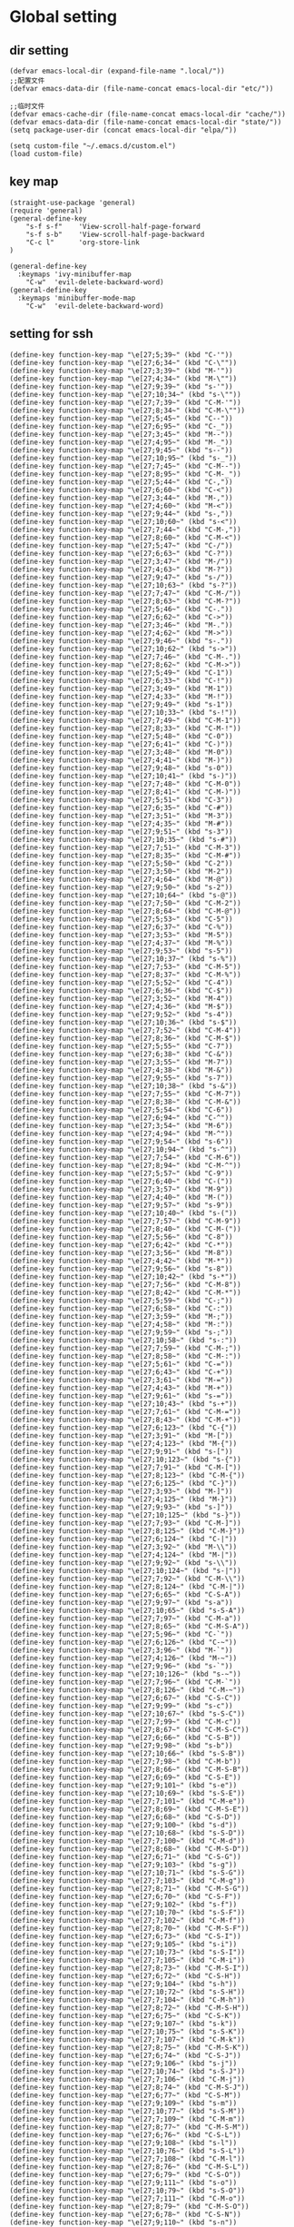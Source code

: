 #+description: A literate programming file for bootstrapping my environment.
#+auto_tangle: vars:org-babel-tangle-comment-format-beg:org-babel-tangle-comment-format-end t
#+property:    header-args:emacs-lisp  :tangle yes

* Global setting
** dir setting
#+name: dir
#+begin_src elisp  :comments link
(defvar emacs-local-dir (expand-file-name ".local/"))
;;配置文件
(defvar emacs-data-dir (file-name-concat emacs-local-dir "etc/"))

;;临时文件
(defvar emacs-cache-dir (file-name-concat emacs-local-dir "cache/"))
(defvar emacs-data-dir (file-name-concat emacs-local-dir "state/"))
(setq package-user-dir (concat emacs-local-dir "elpa/"))

(setq custom-file "~/.emacs.d/custom.el")
(load custom-file)
   #+end_src

** key map
#+name: global
#+begin_src elisp :comments link
(straight-use-package 'general)
(require 'general)
(general-define-key
    "s-f s-f"    'View-scroll-half-page-forward
    "s-f s-b"    'View-scroll-half-page-backward
    "C-c l"      'org-store-link
)

(general-define-key
  :keymaps 'ivy-minibuffer-map
    "C-w"  'evil-delete-backward-word)
(general-define-key
  :keymaps 'minibuffer-mode-map
    "C-w"  'evil-delete-backward-word)
#+end_src

** setting for ssh
#+name: iterm-keysetting
#+begin_src elisp :comments link
(define-key function-key-map "\e[27;5;39~" (kbd "C-'"))
(define-key function-key-map "\e[27;6;34~" (kbd "C-\""))
(define-key function-key-map "\e[27;3;39~" (kbd "M-'"))
(define-key function-key-map "\e[27;4;34~" (kbd "M-\""))
(define-key function-key-map "\e[27;9;39~" (kbd "s-'"))
(define-key function-key-map "\e[27;10;34~" (kbd "s-\""))
(define-key function-key-map "\e[27;7;39~" (kbd "C-M-'"))
(define-key function-key-map "\e[27;8;34~" (kbd "C-M-\""))
(define-key function-key-map "\e[27;5;45~" (kbd "C--"))
(define-key function-key-map "\e[27;6;95~" (kbd "C-_"))
(define-key function-key-map "\e[27;3;45~" (kbd "M--"))
(define-key function-key-map "\e[27;4;95~" (kbd "M-_"))
(define-key function-key-map "\e[27;9;45~" (kbd "s--"))
(define-key function-key-map "\e[27;10;95~" (kbd "s-_"))
(define-key function-key-map "\e[27;7;45~" (kbd "C-M--"))
(define-key function-key-map "\e[27;8;95~" (kbd "C-M-_"))
(define-key function-key-map "\e[27;5;44~" (kbd "C-,"))
(define-key function-key-map "\e[27;6;60~" (kbd "C-<"))
(define-key function-key-map "\e[27;3;44~" (kbd "M-,"))
(define-key function-key-map "\e[27;4;60~" (kbd "M-<"))
(define-key function-key-map "\e[27;9;44~" (kbd "s-,"))
(define-key function-key-map "\e[27;10;60~" (kbd "s-<"))
(define-key function-key-map "\e[27;7;44~" (kbd "C-M-,"))
(define-key function-key-map "\e[27;8;60~" (kbd "C-M-<"))
(define-key function-key-map "\e[27;5;47~" (kbd "C-/"))
(define-key function-key-map "\e[27;6;63~" (kbd "C-?"))
(define-key function-key-map "\e[27;3;47~" (kbd "M-/"))
(define-key function-key-map "\e[27;4;63~" (kbd "M-?"))
(define-key function-key-map "\e[27;9;47~" (kbd "s-/"))
(define-key function-key-map "\e[27;10;63~" (kbd "s-?"))
(define-key function-key-map "\e[27;7;47~" (kbd "C-M-/"))
(define-key function-key-map "\e[27;8;63~" (kbd "C-M-?"))
(define-key function-key-map "\e[27;5;46~" (kbd "C-."))
(define-key function-key-map "\e[27;6;62~" (kbd "C->"))
(define-key function-key-map "\e[27;3;46~" (kbd "M-."))
(define-key function-key-map "\e[27;4;62~" (kbd "M->"))
(define-key function-key-map "\e[27;9;46~" (kbd "s-."))
(define-key function-key-map "\e[27;10;62~" (kbd "s->"))
(define-key function-key-map "\e[27;7;46~" (kbd "C-M-."))
(define-key function-key-map "\e[27;8;62~" (kbd "C-M->"))
(define-key function-key-map "\e[27;5;49~" (kbd "C-1"))
(define-key function-key-map "\e[27;6;33~" (kbd "C-!"))
(define-key function-key-map "\e[27;3;49~" (kbd "M-1"))
(define-key function-key-map "\e[27;4;33~" (kbd "M-!"))
(define-key function-key-map "\e[27;9;49~" (kbd "s-1"))
(define-key function-key-map "\e[27;10;33~" (kbd "s-!"))
(define-key function-key-map "\e[27;7;49~" (kbd "C-M-1"))
(define-key function-key-map "\e[27;8;33~" (kbd "C-M-!"))
(define-key function-key-map "\e[27;5;48~" (kbd "C-0"))
(define-key function-key-map "\e[27;6;41~" (kbd "C-)"))
(define-key function-key-map "\e[27;3;48~" (kbd "M-0"))
(define-key function-key-map "\e[27;4;41~" (kbd "M-)"))
(define-key function-key-map "\e[27;9;48~" (kbd "s-0"))
(define-key function-key-map "\e[27;10;41~" (kbd "s-)"))
(define-key function-key-map "\e[27;7;48~" (kbd "C-M-0"))
(define-key function-key-map "\e[27;8;41~" (kbd "C-M-)"))
(define-key function-key-map "\e[27;5;51~" (kbd "C-3"))
(define-key function-key-map "\e[27;6;35~" (kbd "C-#"))
(define-key function-key-map "\e[27;3;51~" (kbd "M-3"))
(define-key function-key-map "\e[27;4;35~" (kbd "M-#"))
(define-key function-key-map "\e[27;9;51~" (kbd "s-3"))
(define-key function-key-map "\e[27;10;35~" (kbd "s-#"))
(define-key function-key-map "\e[27;7;51~" (kbd "C-M-3"))
(define-key function-key-map "\e[27;8;35~" (kbd "C-M-#"))
(define-key function-key-map "\e[27;5;50~" (kbd "C-2"))
(define-key function-key-map "\e[27;3;50~" (kbd "M-2"))
(define-key function-key-map "\e[27;4;64~" (kbd "M-@"))
(define-key function-key-map "\e[27;9;50~" (kbd "s-2"))
(define-key function-key-map "\e[27;10;64~" (kbd "s-@"))
(define-key function-key-map "\e[27;7;50~" (kbd "C-M-2"))
(define-key function-key-map "\e[27;8;64~" (kbd "C-M-@"))
(define-key function-key-map "\e[27;5;53~" (kbd "C-5"))
(define-key function-key-map "\e[27;6;37~" (kbd "C-%"))
(define-key function-key-map "\e[27;3;53~" (kbd "M-5"))
(define-key function-key-map "\e[27;4;37~" (kbd "M-%"))
(define-key function-key-map "\e[27;9;53~" (kbd "s-5"))
(define-key function-key-map "\e[27;10;37~" (kbd "s-%"))
(define-key function-key-map "\e[27;7;53~" (kbd "C-M-5"))
(define-key function-key-map "\e[27;8;37~" (kbd "C-M-%"))
(define-key function-key-map "\e[27;5;52~" (kbd "C-4"))
(define-key function-key-map "\e[27;6;36~" (kbd "C-$"))
(define-key function-key-map "\e[27;3;52~" (kbd "M-4"))
(define-key function-key-map "\e[27;4;36~" (kbd "M-$"))
(define-key function-key-map "\e[27;9;52~" (kbd "s-4"))
(define-key function-key-map "\e[27;10;36~" (kbd "s-$"))
(define-key function-key-map "\e[27;7;52~" (kbd "C-M-4"))
(define-key function-key-map "\e[27;8;36~" (kbd "C-M-$"))
(define-key function-key-map "\e[27;5;55~" (kbd "C-7"))
(define-key function-key-map "\e[27;6;38~" (kbd "C-&"))
(define-key function-key-map "\e[27;3;55~" (kbd "M-7"))
(define-key function-key-map "\e[27;4;38~" (kbd "M-&"))
(define-key function-key-map "\e[27;9;55~" (kbd "s-7"))
(define-key function-key-map "\e[27;10;38~" (kbd "s-&"))
(define-key function-key-map "\e[27;7;55~" (kbd "C-M-7"))
(define-key function-key-map "\e[27;8;38~" (kbd "C-M-&"))
(define-key function-key-map "\e[27;5;54~" (kbd "C-6"))
(define-key function-key-map "\e[27;6;94~" (kbd "C-^"))
(define-key function-key-map "\e[27;3;54~" (kbd "M-6"))
(define-key function-key-map "\e[27;4;94~" (kbd "M-^"))
(define-key function-key-map "\e[27;9;54~" (kbd "s-6"))
(define-key function-key-map "\e[27;10;94~" (kbd "s-^"))
(define-key function-key-map "\e[27;7;54~" (kbd "C-M-6"))
(define-key function-key-map "\e[27;8;94~" (kbd "C-M-^"))
(define-key function-key-map "\e[27;5;57~" (kbd "C-9"))
(define-key function-key-map "\e[27;6;40~" (kbd "C-("))
(define-key function-key-map "\e[27;3;57~" (kbd "M-9"))
(define-key function-key-map "\e[27;4;40~" (kbd "M-("))
(define-key function-key-map "\e[27;9;57~" (kbd "s-9"))
(define-key function-key-map "\e[27;10;40~" (kbd "s-("))
(define-key function-key-map "\e[27;7;57~" (kbd "C-M-9"))
(define-key function-key-map "\e[27;8;40~" (kbd "C-M-("))
(define-key function-key-map "\e[27;5;56~" (kbd "C-8"))
(define-key function-key-map "\e[27;6;42~" (kbd "C-*"))
(define-key function-key-map "\e[27;3;56~" (kbd "M-8"))
(define-key function-key-map "\e[27;4;42~" (kbd "M-*"))
(define-key function-key-map "\e[27;9;56~" (kbd "s-8"))
(define-key function-key-map "\e[27;10;42~" (kbd "s-*"))
(define-key function-key-map "\e[27;7;56~" (kbd "C-M-8"))
(define-key function-key-map "\e[27;8;42~" (kbd "C-M-*"))
(define-key function-key-map "\e[27;5;59~" (kbd "C-;"))
(define-key function-key-map "\e[27;6;58~" (kbd "C-:"))
(define-key function-key-map "\e[27;3;59~" (kbd "M-;"))
(define-key function-key-map "\e[27;4;58~" (kbd "M-:"))
(define-key function-key-map "\e[27;9;59~" (kbd "s-;"))
(define-key function-key-map "\e[27;10;58~" (kbd "s-:"))
(define-key function-key-map "\e[27;7;59~" (kbd "C-M-;"))
(define-key function-key-map "\e[27;8;58~" (kbd "C-M-:"))
(define-key function-key-map "\e[27;5;61~" (kbd "C-="))
(define-key function-key-map "\e[27;6;43~" (kbd "C-+"))
(define-key function-key-map "\e[27;3;61~" (kbd "M-="))
(define-key function-key-map "\e[27;4;43~" (kbd "M-+"))
(define-key function-key-map "\e[27;9;61~" (kbd "s-="))
(define-key function-key-map "\e[27;10;43~" (kbd "s-+"))
(define-key function-key-map "\e[27;7;61~" (kbd "C-M-="))
(define-key function-key-map "\e[27;8;43~" (kbd "C-M-+"))
(define-key function-key-map "\e[27;6;123~" (kbd "C-{"))
(define-key function-key-map "\e[27;3;91~" (kbd "M-["))
(define-key function-key-map "\e[27;4;123~" (kbd "M-{"))
(define-key function-key-map "\e[27;9;91~" (kbd "s-["))
(define-key function-key-map "\e[27;10;123~" (kbd "s-{"))
(define-key function-key-map "\e[27;7;91~" (kbd "C-M-["))
(define-key function-key-map "\e[27;8;123~" (kbd "C-M-{"))
(define-key function-key-map "\e[27;6;125~" (kbd "C-}"))
(define-key function-key-map "\e[27;3;93~" (kbd "M-]"))
(define-key function-key-map "\e[27;4;125~" (kbd "M-}"))
(define-key function-key-map "\e[27;9;93~" (kbd "s-]"))
(define-key function-key-map "\e[27;10;125~" (kbd "s-}"))
(define-key function-key-map "\e[27;7;93~" (kbd "C-M-]"))
(define-key function-key-map "\e[27;8;125~" (kbd "C-M-}"))
(define-key function-key-map "\e[27;6;124~" (kbd "C-|"))
(define-key function-key-map "\e[27;3;92~" (kbd "M-\\"))
(define-key function-key-map "\e[27;4;124~" (kbd "M-|"))
(define-key function-key-map "\e[27;9;92~" (kbd "s-\\"))
(define-key function-key-map "\e[27;10;124~" (kbd "s-|"))
(define-key function-key-map "\e[27;7;92~" (kbd "C-M-\\"))
(define-key function-key-map "\e[27;8;124~" (kbd "C-M-|"))
(define-key function-key-map "\e[27;6;65~" (kbd "C-S-A"))
(define-key function-key-map "\e[27;9;97~" (kbd "s-a"))
(define-key function-key-map "\e[27;10;65~" (kbd "s-S-A"))
(define-key function-key-map "\e[27;7;97~" (kbd "C-M-a"))
(define-key function-key-map "\e[27;8;65~" (kbd "C-M-S-A"))
(define-key function-key-map "\e[27;5;96~" (kbd "C-`"))
(define-key function-key-map "\e[27;6;126~" (kbd "C-~"))
(define-key function-key-map "\e[27;3;96~" (kbd "M-`"))
(define-key function-key-map "\e[27;4;126~" (kbd "M-~"))
(define-key function-key-map "\e[27;9;96~" (kbd "s-`"))
(define-key function-key-map "\e[27;10;126~" (kbd "s-~"))
(define-key function-key-map "\e[27;7;96~" (kbd "C-M-`"))
(define-key function-key-map "\e[27;8;126~" (kbd "C-M-~"))
(define-key function-key-map "\e[27;6;67~" (kbd "C-S-C"))
(define-key function-key-map "\e[27;9;99~" (kbd "s-c"))
(define-key function-key-map "\e[27;10;67~" (kbd "s-S-C"))
(define-key function-key-map "\e[27;7;99~" (kbd "C-M-c"))
(define-key function-key-map "\e[27;8;67~" (kbd "C-M-S-C"))
(define-key function-key-map "\e[27;6;66~" (kbd "C-S-B"))
(define-key function-key-map "\e[27;9;98~" (kbd "s-b"))
(define-key function-key-map "\e[27;10;66~" (kbd "s-S-B"))
(define-key function-key-map "\e[27;7;98~" (kbd "C-M-b"))
(define-key function-key-map "\e[27;8;66~" (kbd "C-M-S-B"))
(define-key function-key-map "\e[27;6;69~" (kbd "C-S-E"))
(define-key function-key-map "\e[27;9;101~" (kbd "s-e"))
(define-key function-key-map "\e[27;10;69~" (kbd "s-S-E"))
(define-key function-key-map "\e[27;7;101~" (kbd "C-M-e"))
(define-key function-key-map "\e[27;8;69~" (kbd "C-M-S-E"))
(define-key function-key-map "\e[27;6;68~" (kbd "C-S-D"))
(define-key function-key-map "\e[27;9;100~" (kbd "s-d"))
(define-key function-key-map "\e[27;10;68~" (kbd "s-S-D"))
(define-key function-key-map "\e[27;7;100~" (kbd "C-M-d"))
(define-key function-key-map "\e[27;8;68~" (kbd "C-M-S-D"))
(define-key function-key-map "\e[27;6;71~" (kbd "C-S-G"))
(define-key function-key-map "\e[27;9;103~" (kbd "s-g"))
(define-key function-key-map "\e[27;10;71~" (kbd "s-S-G"))
(define-key function-key-map "\e[27;7;103~" (kbd "C-M-g"))
(define-key function-key-map "\e[27;8;71~" (kbd "C-M-S-G"))
(define-key function-key-map "\e[27;6;70~" (kbd "C-S-F"))
(define-key function-key-map "\e[27;9;102~" (kbd "s-f"))
(define-key function-key-map "\e[27;10;70~" (kbd "s-S-F"))
(define-key function-key-map "\e[27;7;102~" (kbd "C-M-f"))
(define-key function-key-map "\e[27;8;70~" (kbd "C-M-S-F"))
(define-key function-key-map "\e[27;6;73~" (kbd "C-S-I"))
(define-key function-key-map "\e[27;9;105~" (kbd "s-i"))
(define-key function-key-map "\e[27;10;73~" (kbd "s-S-I"))
(define-key function-key-map "\e[27;7;105~" (kbd "C-M-i"))
(define-key function-key-map "\e[27;8;73~" (kbd "C-M-S-I"))
(define-key function-key-map "\e[27;6;72~" (kbd "C-S-H"))
(define-key function-key-map "\e[27;9;104~" (kbd "s-h"))
(define-key function-key-map "\e[27;10;72~" (kbd "s-S-H"))
(define-key function-key-map "\e[27;7;104~" (kbd "C-M-h"))
(define-key function-key-map "\e[27;8;72~" (kbd "C-M-S-H"))
(define-key function-key-map "\e[27;6;75~" (kbd "C-S-K"))
(define-key function-key-map "\e[27;9;107~" (kbd "s-k"))
(define-key function-key-map "\e[27;10;75~" (kbd "s-S-K"))
(define-key function-key-map "\e[27;7;107~" (kbd "C-M-k"))
(define-key function-key-map "\e[27;8;75~" (kbd "C-M-S-K"))
(define-key function-key-map "\e[27;6;74~" (kbd "C-S-J"))
(define-key function-key-map "\e[27;9;106~" (kbd "s-j"))
(define-key function-key-map "\e[27;10;74~" (kbd "s-S-J"))
(define-key function-key-map "\e[27;7;106~" (kbd "C-M-j"))
(define-key function-key-map "\e[27;8;74~" (kbd "C-M-S-J"))
(define-key function-key-map "\e[27;6;77~" (kbd "C-S-M"))
(define-key function-key-map "\e[27;9;109~" (kbd "s-m"))
(define-key function-key-map "\e[27;10;77~" (kbd "s-S-M"))
(define-key function-key-map "\e[27;7;109~" (kbd "C-M-m"))
(define-key function-key-map "\e[27;8;77~" (kbd "C-M-S-M"))
(define-key function-key-map "\e[27;6;76~" (kbd "C-S-L"))
(define-key function-key-map "\e[27;9;108~" (kbd "s-l"))
(define-key function-key-map "\e[27;10;76~" (kbd "s-S-L"))
(define-key function-key-map "\e[27;7;108~" (kbd "C-M-l"))
(define-key function-key-map "\e[27;8;76~" (kbd "C-M-S-L"))
(define-key function-key-map "\e[27;6;79~" (kbd "C-S-O"))
(define-key function-key-map "\e[27;9;111~" (kbd "s-o"))
(define-key function-key-map "\e[27;10;79~" (kbd "s-S-O"))
(define-key function-key-map "\e[27;7;111~" (kbd "C-M-o"))
(define-key function-key-map "\e[27;8;79~" (kbd "C-M-S-O"))
(define-key function-key-map "\e[27;6;78~" (kbd "C-S-N"))
(define-key function-key-map "\e[27;9;110~" (kbd "s-n"))
(define-key function-key-map "\e[27;10;78~" (kbd "s-S-N"))
(define-key function-key-map "\e[27;7;110~" (kbd "C-M-n"))
(define-key function-key-map "\e[27;8;78~" (kbd "C-M-S-N"))
(define-key function-key-map "\e[27;6;81~" (kbd "C-S-Q"))
(define-key function-key-map "\e[27;9;113~" (kbd "s-q"))
(define-key function-key-map "\e[27;10;81~" (kbd "s-S-Q"))
(define-key function-key-map "\e[27;7;113~" (kbd "C-M-q"))
(define-key function-key-map "\e[27;8;81~" (kbd "C-M-S-Q"))
(define-key function-key-map "\e[27;6;80~" (kbd "C-S-P"))
(define-key function-key-map "\e[27;9;112~" (kbd "s-p"))
(define-key function-key-map "\e[27;10;80~" (kbd "s-S-P"))
(define-key function-key-map "\e[27;7;112~" (kbd "C-M-p"))
(define-key function-key-map "\e[27;8;80~" (kbd "C-M-S-P"))
(define-key function-key-map "\e[27;6;83~" (kbd "C-S-S"))
(define-key function-key-map "\e[27;9;115~" (kbd "s-s"))
(define-key function-key-map "\e[27;10;83~" (kbd "s-S-S"))
(define-key function-key-map "\e[27;7;115~" (kbd "C-M-s"))
(define-key function-key-map "\e[27;8;83~" (kbd "C-M-S-S"))
(define-key function-key-map "\e[27;6;82~" (kbd "C-S-R"))
(define-key function-key-map "\e[27;9;114~" (kbd "s-r"))
(define-key function-key-map "\e[27;10;82~" (kbd "s-S-R"))
(define-key function-key-map "\e[27;7;114~" (kbd "C-M-r"))
(define-key function-key-map "\e[27;8;82~" (kbd "C-M-S-R"))
(define-key function-key-map "\e[27;6;85~" (kbd "C-S-U"))
(define-key function-key-map "\e[27;9;117~" (kbd "s-u"))
(define-key function-key-map "\e[27;10;85~" (kbd "s-S-U"))
(define-key function-key-map "\e[27;7;117~" (kbd "C-M-u"))
(define-key function-key-map "\e[27;8;85~" (kbd "C-M-S-U"))
(define-key function-key-map "\e[27;6;84~" (kbd "C-S-T"))
(define-key function-key-map "\e[27;9;116~" (kbd "s-t"))
(define-key function-key-map "\e[27;10;84~" (kbd "s-S-T"))
(define-key function-key-map "\e[27;7;116~" (kbd "C-M-t"))
(define-key function-key-map "\e[27;8;84~" (kbd "C-M-S-T"))
(define-key function-key-map "\e[27;6;87~" (kbd "C-S-W"))
(define-key function-key-map "\e[27;9;119~" (kbd "s-w"))
(define-key function-key-map "\e[27;10;87~" (kbd "s-S-W"))
(define-key function-key-map "\e[27;7;119~" (kbd "C-M-w"))
(define-key function-key-map "\e[27;8;87~" (kbd "C-M-S-W"))
(define-key function-key-map "\e[27;6;86~" (kbd "C-S-V"))
(define-key function-key-map "\e[27;9;118~" (kbd "s-v"))
(define-key function-key-map "\e[27;10;86~" (kbd "s-S-V"))
(define-key function-key-map "\e[27;7;118~" (kbd "C-M-v"))
(define-key function-key-map "\e[27;8;86~" (kbd "C-M-S-V"))
(define-key function-key-map "\e[27;6;89~" (kbd "C-S-Y"))
(define-key function-key-map "\e[27;9;121~" (kbd "s-y"))
(define-key function-key-map "\e[27;10;89~" (kbd "s-S-Y"))
(define-key function-key-map "\e[27;7;121~" (kbd "C-M-y"))
(define-key function-key-map "\e[27;8;89~" (kbd "C-M-S-Y"))
(define-key function-key-map "\e[27;6;88~" (kbd "C-S-X"))
(define-key function-key-map "\e[27;9;120~" (kbd "s-x"))
(define-key function-key-map "\e[27;10;88~" (kbd "s-S-X"))
(define-key function-key-map "\e[27;7;120~" (kbd "C-M-x"))
(define-key function-key-map "\e[27;8;88~" (kbd "C-M-S-X"))
(define-key function-key-map "\e[27;6;90~" (kbd "C-S-Z"))
(define-key function-key-map "\e[27;9;122~" (kbd "s-z"))
(define-key function-key-map "\e[27;10;90~" (kbd "s-S-Z"))
(define-key function-key-map "\e[27;7;122~" (kbd "C-M-z"))
(define-key function-key-map "\e[27;8;90~" (kbd "C-M-S-Z"))
(define-key function-key-map "\eO5P" [C-f1])
(define-key function-key-map "\eO9P" [s-f1])
(define-key function-key-map "\eO2P" [S-f1])
(define-key function-key-map "\eO3P" [M-f1])
(define-key function-key-map "\eO6P" [C-S-f1])
(define-key function-key-map "\eO4P" [M-S-f1])
(define-key function-key-map "\eO7P" [C-M-f1])
(define-key function-key-map "\eO8P" [C-M-S-f1])
(define-key function-key-map "\eO5Q" [C-f2])
(define-key function-key-map "\eO9Q" [s-f2])
(define-key function-key-map "\eO2Q" [S-f2])
(define-key function-key-map "\eO3Q" [M-f2])
(define-key function-key-map "\eO6Q" [C-S-f2])
(define-key function-key-map "\eO4Q" [M-S-f2])
(define-key function-key-map "\eO7Q" [C-M-f2])
(define-key function-key-map "\eO8Q" [C-M-S-f2])
(define-key function-key-map "\e[1;5C" [C-right])
(define-key function-key-map "\e[1;9C" [s-right])
(define-key function-key-map "\e[1;2C" [S-right])
(define-key function-key-map "\e[1;3C" [M-right])
(define-key function-key-map "\e[1;6C" [C-S-right])
(define-key function-key-map "\e[1;4C" [M-S-right])
(define-key function-key-map "\e[1;7C" [C-M-right])
(define-key function-key-map "\e[1;8C" [C-M-S-right])
(define-key function-key-map "\eO5S" [C-f4])
(define-key function-key-map "\eO9S" [s-f4])
(define-key function-key-map "\eO2S" [S-f4])
(define-key function-key-map "\eO3S" [M-f4])
(define-key function-key-map "\eO6S" [C-S-f4])
(define-key function-key-map "\eO4S" [M-S-f4])
(define-key function-key-map "\eO7S" [C-M-f4])
(define-key function-key-map "\eO8S" [C-M-S-f4])
(define-key function-key-map "\e[15;5~" [C-f5])
(define-key function-key-map "\e[15;9~" [s-f5])
(define-key function-key-map "\e[15;2~" [S-f5])
(define-key function-key-map "\e[15;3~" [M-f5])
(define-key function-key-map "\e[15;6~" [C-S-f5])
(define-key function-key-map "\e[15;4~" [M-S-f5])
(define-key function-key-map "\e[15;7~" [C-M-f5])
(define-key function-key-map "\e[15;8~" [C-M-S-f5])
(define-key function-key-map "\e[17;5~" [C-f6])
(define-key function-key-map "\e[17;9~" [s-f6])
(define-key function-key-map "\e[17;2~" [S-f6])
(define-key function-key-map "\e[17;3~" [M-f6])
(define-key function-key-map "\e[17;6~" [C-S-f6])
(define-key function-key-map "\e[17;4~" [M-S-f6])
(define-key function-key-map "\e[17;7~" [C-M-f6])
(define-key function-key-map "\e[17;8~" [C-M-S-f6])
(define-key function-key-map "\e[18;5~" [C-f7])
(define-key function-key-map "\e[18;9~" [s-f7])
(define-key function-key-map "\e[18;2~" [S-f7])
(define-key function-key-map "\e[18;3~" [M-f7])
(define-key function-key-map "\e[18;6~" [C-S-f7])
(define-key function-key-map "\e[18;4~" [M-S-f7])
(define-key function-key-map "\e[18;7~" [C-M-f7])
(define-key function-key-map "\e[18;8~" [C-M-S-f7])
(define-key function-key-map "\e[19;5~" [C-f8])
(define-key function-key-map "\e[19;9~" [s-f8])
(define-key function-key-map "\e[19;2~" [S-f8])
(define-key function-key-map "\e[19;3~" [M-f8])
(define-key function-key-map "\e[19;6~" [C-S-f8])
(define-key function-key-map "\e[19;4~" [M-S-f8])
(define-key function-key-map "\e[19;7~" [C-M-f8])
(define-key function-key-map "\e[19;8~" [C-M-S-f8])
(define-key function-key-map "\e[20;5~" [C-f9])
(define-key function-key-map "\e[20;9~" [s-f9])
(define-key function-key-map "\e[20;2~" [S-f9])
(define-key function-key-map "\e[20;3~" [M-f9])
(define-key function-key-map "\e[20;6~" [C-S-f9])
(define-key function-key-map "\e[20;4~" [M-S-f9])
(define-key function-key-map "\e[20;7~" [C-M-f9])
(define-key function-key-map "\e[20;8~" [C-M-S-f9])
(define-key function-key-map "\e[1;5B" [C-down])
(define-key function-key-map "\e[1;9B" [s-down])
(define-key function-key-map "\e[1;2B" [S-down])
(define-key function-key-map "\e[1;3B" [M-down])
(define-key function-key-map "\e[1;6B" [C-S-down])
(define-key function-key-map "\e[1;4B" [M-S-down])
(define-key function-key-map "\e[1;7B" [C-M-down])
(define-key function-key-map "\e[1;8B" [C-M-S-down])
(define-key function-key-map "\eO5R" [C-f3])
(define-key function-key-map "\eO9R" [s-f3])
(define-key function-key-map "\eO2R" [S-f3])
(define-key function-key-map "\eO3R" [M-f3])
(define-key function-key-map "\eO6R" [C-S-f3])
(define-key function-key-map "\eO4R" [M-S-f3])
(define-key function-key-map "\eO7R" [C-M-f3])
(define-key function-key-map "\eO8R" [C-M-S-f3])
(define-key function-key-map "\e[27;5;9~" [C-tab])
(define-key function-key-map "\e[27;9;9~" [s-tab])
(define-key function-key-map "\e[27;2;9~" [S-tab])
(define-key function-key-map "\e[27;3;9~" [M-tab])
(define-key function-key-map "\e[27;6;9~" [C-S-tab])
(define-key function-key-map "\e[27;4;9~" [M-S-tab])
(define-key function-key-map "\e[27;7;9~" [C-M-tab])
(define-key function-key-map "\e[27;8;9~" [C-M-S-tab])
(define-key function-key-map "\e[1;5H" [C-home])
(define-key function-key-map "\e[1;9H" [s-home])
(define-key function-key-map "\e[1;2H" [S-home])
(define-key function-key-map "\e[1;3H" [M-home])
(define-key function-key-map "\e[1;6H" [C-S-home])
(define-key function-key-map "\e[1;4H" [M-S-home])
(define-key function-key-map "\e[1;7H" [C-M-home])
(define-key function-key-map "\e[1;8H" [C-M-S-home])
(define-key function-key-map "\e[1;5F" [C-end])
(define-key function-key-map "\e[1;9F" [s-end])
(define-key function-key-map "\e[1;2F" [S-end])
(define-key function-key-map "\e[1;3F" [M-end])
(define-key function-key-map "\e[1;6F" [C-S-end])
(define-key function-key-map "\e[1;4F" [M-S-end])
(define-key function-key-map "\e[1;7F" [C-M-end])
(define-key function-key-map "\e[1;8F" [C-M-S-end])
(define-key function-key-map "\e[6;5~" [C-next])
(define-key function-key-map "\e[6;9~" [s-next])
(define-key function-key-map "\e[6;2~" [S-next])
(define-key function-key-map "\e[6;3~" [M-next])
(define-key function-key-map "\e[6;6~" [C-S-next])
(define-key function-key-map "\e[6;4~" [M-S-next])
(define-key function-key-map "\e[6;7~" [C-M-next])
(define-key function-key-map "\e[6;8~" [C-M-S-next])
(define-key function-key-map "\e[27;5;13~" [C-return])
(define-key function-key-map "\e[27;9;13~" [s-return])
(define-key function-key-map "\e[27;2;13~" [S-return])
(define-key function-key-map "\e[27;3;13~" [M-return])
(define-key function-key-map "\e[27;6;13~" [C-S-return])
(define-key function-key-map "\e[27;4;13~" [M-S-return])
(define-key function-key-map "\e[27;7;13~" [C-M-return])
(define-key function-key-map "\e[27;8;13~" [C-M-S-return])
(define-key function-key-map "\e[2;5~" [C-insert])
(define-key function-key-map "\e[2;9~" [s-insert])
(define-key function-key-map "\e[2;2~" [S-insert])
(define-key function-key-map "\e[2;3~" [M-insert])
(define-key function-key-map "\e[2;6~" [C-S-insert])
(define-key function-key-map "\e[2;4~" [M-S-insert])
(define-key function-key-map "\e[2;7~" [C-M-insert])
(define-key function-key-map "\e[2;8~" [C-M-S-insert])
(define-key function-key-map "\e[23;5~" [C-f11])
(define-key function-key-map "\e[23;9~" [s-f11])
(define-key function-key-map "\e[23;2~" [S-f11])
(define-key function-key-map "\e[23;3~" [M-f11])
(define-key function-key-map "\e[23;6~" [C-S-f11])
(define-key function-key-map "\e[23;4~" [M-S-f11])
(define-key function-key-map "\e[23;7~" [C-M-f11])
(define-key function-key-map "\e[23;8~" [C-M-S-f11])
(define-key function-key-map "\e[1;5A" [C-up])
(define-key function-key-map "\e[1;9A" [s-up])
(define-key function-key-map "\e[1;2A" [S-up])
(define-key function-key-map "\e[1;3A" [M-up])
(define-key function-key-map "\e[1;6A" [C-S-up])
(define-key function-key-map "\e[1;4A" [M-S-up])
(define-key function-key-map "\e[1;7A" [C-M-up])
(define-key function-key-map "\e[1;8A" [C-M-S-up])
(define-key function-key-map "\e[5;5~" [C-prior])
(define-key function-key-map "\e[5;9~" [s-prior])
(define-key function-key-map "\e[5;2~" [S-prior])
(define-key function-key-map "\e[5;3~" [M-prior])
(define-key function-key-map "\e[5;6~" [C-S-prior])
(define-key function-key-map "\e[5;4~" [M-S-prior])
(define-key function-key-map "\e[5;7~" [C-M-prior])
(define-key function-key-map "\e[5;8~" [C-M-S-prior])
(define-key function-key-map "\e[24;5~" [C-f12])
(define-key function-key-map "\e[24;9~" [s-f12])
(define-key function-key-map "\e[24;2~" [S-f12])
(define-key function-key-map "\e[24;3~" [M-f12])
(define-key function-key-map "\e[24;6~" [C-S-f12])
(define-key function-key-map "\e[24;4~" [M-S-f12])
(define-key function-key-map "\e[24;7~" [C-M-f12])
(define-key function-key-map "\e[24;8~" [C-M-S-f12])
(define-key function-key-map "\e[21;5~" [C-f10])
(define-key function-key-map "\e[21;9~" [s-f10])
(define-key function-key-map "\e[21;2~" [S-f10])
(define-key function-key-map "\e[21;3~" [M-f10])
(define-key function-key-map "\e[21;6~" [C-S-f10])
(define-key function-key-map "\e[21;4~" [M-S-f10])
(define-key function-key-map "\e[21;7~" [C-M-f10])
(define-key function-key-map "\e[21;8~" [C-M-S-f10])
(define-key function-key-map "\e[1;5D" [C-left])
(define-key function-key-map "\e[1;9D" [s-left])
(define-key function-key-map "\e[1;2D" [S-left])
(define-key function-key-map "\e[1;3D" [M-left])
(define-key function-key-map "\e[1;6D" [C-S-left])
(define-key function-key-map "\e[1;4D" [M-S-left])
(define-key function-key-map "\e[1;7D" [C-M-left])
(define-key function-key-map "\e[1;8D" [C-M-S-left])
(define-key function-key-map "\e[3;5~" [C-delete])
(define-key function-key-map "\e[3;9~" [s-delete])
(define-key function-key-map "\e[3;2~" [S-delete])
(define-key function-key-map "\e[3;3~" [M-delete])
(define-key function-key-map "\e[3;6~" [C-S-delete])
(define-key function-key-map "\e[3;4~" [M-S-delete])
(define-key function-key-map "\e[3;7~" [C-M-delete])
(define-key function-key-map "\e[3;8~" [C-M-S-delete])

#+end_src

** undo
*** vundo
#+name: vundo
#+begin_src elisp :comments link
  (straight-use-package 'vundo)
    #+end_src

*** undo-tree
#+name: undo-tree
#+begin_src elisp :comments link
  (straight-use-package 'undo-tree)

    #+end_src

*** undo-fu
#+name: undo-fu
#+begin_src elisp :comments link
  (straight-use-package 'undo-fu)

    #+end_src

* Package manager
** use-package
#+name: use-package
#+begin_src elisp :comments link
    (straight-use-package 'use-package)

  #+end_src

* Keyboard Bindings
** evil
*** evil
[[file:docs/evil.org][evil-guide]] from noctuid
#+name: evil
#+begin_src elisp :comments link
(setq evil-want-keybinding nil)
(setq evil-auto-indent nil)
(straight-use-package 'evil)
(straight-use-package 'goto-chg)
(require 'evil)
(evil-mode 1)

(evil-define-minor-mode-key 'insert 'lsp-mode
  (kbd "TAB") 'completion-at-point
)

(evil-define-key nil evil-motion-state-map
  (kbd "C-a") 'evil-beginning-of-line
  (kbd "C-e") 'evil-end-of-line
)

(evil-define-key nil evil-insert-state-map
  (kbd "C-a") 'beginning-of-line
  (kbd "C-e") 'end-of-line
  (kbd "C-n") 'next-line
  (kbd "C-p") 'previous-line
)

       #+end_src

*** evil-collection
#+name: evil-collection
#+begin_src elisp  :comments link
  (straight-use-package 'evil-collection)

  (setq evil-want-integration t)

  (when (require 'evil-collection nil t)
  (evil-collection-init))
    #+end_src

*** org-evil
[[file:docs/org-evil.org::*org-evil][org-evil 的试用说明]]
#+name: org-evil
#+begin_src elisp  :comments link
  (straight-use-package '(org-evil :build (:not compile)))
  (require 'org-evil)
    #+end_src

*** evil-surround
[[file:docs/evil-surround.org::*evil-surround Usage][evil-surround 使用说明]]
#+name: evil-surround
#+begin_src elisp  :comments link
  (straight-use-package 'evil-surround)
  (global-evil-surround-mode 1 )

    #+end_src

** which-key
#+name: which-key
#+begin_src elisp :comments link
(straight-use-package 'which-key)
(require 'which-key)
;;(setq which-key-idle-delay 0.1)
(which-key-mode)
#+end_src

** hydra
#+begin_src elisp :comments link
(straight-use-package 'major-mode-hydra)
(require 'major-mode-hydra)
(use-package hydra
  :config
  (defhydra hydra-window-resize (:color blue :hint nil) "
_w_: select _m_: move/swap _u_: undo  _^_: taller (t)  _+_: text larger
_j_: go up  _d_: delete    _U_: undo+ _v_: shorter (T) _-_: text smaller
_k_: down   _e_: balance   _r_: redo  _>_: wider       _F_: font larger
_h_: left   _n_: v-split   _R_: redo+ _<_: narrower    _f_: font smaller
_l_: right  _s_: split   _o_: only this window     _c_: choose (also 1-9)"
    ("w" ace-window)
    ("c" other-window                 :color pink) ; change window
    ("o" delete-other-windows)          ; “Only” this window
    ("d" delete-window)     ("x" delete-window)

    ;; Ace Windows ... select the window to affect:
    ("m" ace-swap-window)
    ("D" ace-delete-window)
    ("O" ace-delete-other-windows)

    ("u" winner-undo)
    ("U" winner-undo                 :color pink)
    ("C-r" winner-redo)
    ("r" winner-redo)
    ("R" winner-redo                 :color pink)

    ("J" evil-window-down            :color pink)
    ("K" evil-window-up              :color pink)
    ("H" evil-window-left            :color pink)
    ("L" evil-window-right           :color pink)

    ("j" evil-window-down)
    ("k" evil-window-up)
    ("h" evil-window-left)
    ("l" evil-window-right)

    ("x" transpose-frame)
    ("s" hydra-window-split/body)
    ("n" hydra-window-split/body)

    ("F" font-size-increase          :color pink)
    ("f" font-size-decrease          :color pink)
    ("+" text-scale-increase         :color pink)
    ("=" text-scale-increase         :color pink)
    ("-" text-scale-decrease         :color pink)
    ("^" evil-window-increase-height :color pink)
    ("v" evil-window-decrease-height :color pink)
    ("t" evil-window-increase-height :color pink)
    ("T" evil-window-decrease-height :color pink)
    (">" evil-window-increase-width  :color pink)
    ("<" evil-window-decrease-width  :color pink)
    ("." evil-window-increase-width  :color pink)
    ("," evil-window-decrease-width  :color pink)
    ("e" balance-windows)

    ("1" winum-select-window-1)
    ("2" winum-select-window-2)
    ("3" winum-select-window-3)
    ("4" winum-select-window-4)
    ("5" winum-select-window-5)
    ("6" winum-select-window-6)
    ("7" winum-select-window-7)
    ("8" winum-select-window-8)
    ("9" winum-select-window-9)

    ;; Extra bindings:
    ("q" nil :color blue)))
#+end_src

* Org Mode
** setting
#+name: org
#+begin_src elisp  :comments link
(electric-indent-mode -1)
   #+end_src
** gtd
#+name: gtd
#+begin_src elisp  :comments link
(straight-use-package 'org-gtd)
(require 'org-gtd)

(general-define-key
    "C-c n n"    #'org-gtd-capture
    "C-c n p"    #'org-gtd-process-inbox
    "C-c n o"    #'org-gtd-organize
    "C-c n e"    #'org-gtd-engage
    )
    #+end_src


** tangle
#+name: tangle
#+begin_src elisp  :comments link
(straight-use-package 'org-auto-tangle)
(add-hook 'org-mode-hook 'org-auto-tangle-mode)

    #+end_src


** library
#+name: org-ml
#+begin_src elisp  :comments link
  (straight-use-package 'org-ml)

  (require 'org-ml)


   #+end_src


** Note
*** Roam
#+name: roam enable
#+begin_src elisp :comments link
(straight-use-package 'org-roam)
(require 'org-roam)
(require 'org-roam-dailies)
(setq roam_path (file-truename "~/Dropbox/roam"))
(setq journal_path (file-truename "~/Dropbox/roam/daily"))
(setq worklog_path (file-truename "~/Dropbox/worklog"))
(setq org-roam-db-location (file-truename "~/Dropbox/roam/.org-roam.db"))
(setq org-roam-directory roam_path)
(setq org-roam-file-extensions '("org" "md"))
(setq org-roam-dailies-directory "daily")
(setq find-file-visit-truename t)
(setq org-roam-mode-sections
	(list #'org-roam-backlinks-section
	      ;; #'org-roam-reflinks-section
	      #'org-roam-unlinked-references-section
	      ))
(general-define-key
    "s-e n l"    #'org-roam-buffer-toggle
    "s-e n f"    #'org-roam-node-find
    "s-e n i"    #'org-roam-node-insert
    "s-e d c"    #'org-roam-dailies-capture-today
    "s-e d d"    #'org-roam-dailies-goto-date
    "s-e d n"    #'org-roam-dailies-goto-next-note
    "s-e d p"    #'org-roam-dailies-goto-previous-note
    )
#+end_src

*** org-journal
#+name: org-journal enable
#+begin_src elisp :comments link
      (straight-use-package 'org-journal)
      (require 'org-journal)
      ;; Org Journal config
      (setq org-journal-dir worklog_path)
      ;; (setq org-journal-file-type 'weekly)
      (setq org-journal-file-type 'monthly)
      (setq org-journal-file-format "%Y-%m-%d.org")
      (setq org-journal-date-format "%A, %x")
      (setq org-journal-date-prefix "* ")
      (setq org-journal-encrypt-journal nil)
      (setq org-journal-enable-cache t)

      ;; change org-level-2 color.
      (add-hook 'org-journal-mode-hook
	(lambda ()
	  (face-remap-add-relative 'org-level-2 '(:foreground "white" :weight 'normal))))

      (setq org-journal-file-header 'org-journal-file-header-func)

      (general-define-key
	"s-e j n"    #'org-journal-new-entry)


#+end_src

** custom
org src 代码块中的代码进行格式化
#+name: babel
#+begin_src elisp :comments link
    (defun edit-src-block (src fn language)
    "Replace SRC org-element's value property with the result of FN.
    FN is a function that operates on org-element's value and returns a string.
    LANGUAGE is a string referring to one of orb-babel's supported languages.
    (https://orgmode.org/manual/Languages.html#Languages)"
    (let ((src-language (org-element-property :language src))
	  (value (org-element-property :value src)))
      (when (string= src-language language)
	(let ((copy (org-element-copy src)))
	  (org-element-put-property copy :value
				    (funcall fn value))
	  (org-element-set-element src copy)))))

  (defun format-elisp-string (string)
    "Indents elisp buffer string and reformats dangling parens."
    (with-temp-buffer
      (let ((inhibit-message t))
	  (emacs-lisp-mode)
	  (insert
	   (replace-regexp-in-string "[[:space:]]*
    [[:space:]]*)" ")" string))
	  (indent-region (point-min) (point-max))
	  (buffer-substring (point-min) (point-max)))))

    (defun format-elisp-src-blocks ()
      "Format Elisp src blocks in the current org buffer"
      (interactive)
      (save-mark-and-excursion
	(let ((AST (org-element-parse-buffer)))
	  (org-element-map AST 'src-block
	    (lambda (element)
	      (edit-src-block element #'format-elisp-string "emacs-lisp")))
	  (delete-region (point-min) (point-max))
	  (insert (org-element-interpret-data AST)))))
#+end_src

* Learn
** org-fc
需要安装5.1 以上gawk, find, xargs
#+name: org-fc
#+begin_src elisp :comments link
  (straight-use-package
   '(org-fc
     :type git :host github :repo "l3kn/org-fc"
     :files (:defaults "awk" "demo.org")
     :branch "develop" :build (:not compile)))

  (require 'org-fc-hydra)
  (require 'org-fc)
  (setq org-fc-directories '("~/Dropbox/roam/"))
  (setq org-fc-algo-fsrs-history-file "~/Dropbox/roam/.org-fc-reviews-fsrs.tsv")
  (setq org-fc-algo-sm2-history-file "~/Dropbox/roam/.org-fc-reviews-sm2.tsv")

(general-define-key
 :definer 'minor-mode
 :states 'normal
 :keymaps 'org-fc-review-flip-mode
 "RET" 'org-fc-review-flip
 "n" 'org-fc-review-flip
 "s" 'org-fc-review-suspend-card
 "q" 'org-fc-review-quit)

(general-define-key
 :definer 'minor-mode
 :states 'normal
 :keymaps 'org-fc-review-rate-mode
 "a" 'org-fc-review-rate-again
 "h" 'org-fc-review-rate-hard
 "g" 'org-fc-review-rate-good
 "e" 'org-fc-review-rate-easy
 "s" 'org-fc-review-suspend-card
 "q" 'org-fc-review-quit)
#+end_src

* Window Management
** winner-mode
#+name: winner-mode
#+begin_src elisp :comments link
  (winner-mode t)
#+end_src

** ace-window
#+name: ace-window
#+begin_src elisp :comments link
  (straight-use-package 'ace-window)

  (general-define-key
   "C-x o"  #'ace-window
   "s-o"    #'ace-window)
  (setq aw-keys '(?a ?s ?d ?f ?g ?h ?j ?k ?l)
	aw-scope 'frame)

   #+end_src

* Completion
** Vertico
#+name: vertico
#+begin_src elisp :comments link
;  (straight-use-package 'vertico)
;  (setq vertico-cycle t)
;  (vertico-mode)
#+end_src

** ivy
#+name: pacakge install
#+begin_src elisp :comments link
   (straight-use-package 'ivy)
   (straight-use-package 'swiper)
   (straight-use-package 'ivy-hydra)
   (straight-use-package 'ivy-avy)
   (straight-use-package 'counsel)
   (straight-use-package 'ivy-rich)
   (straight-use-package 'ivy-prescient)
   (straight-use-package 'wgrep)
   (straight-use-package 'ivy-posframe)
   (straight-use-package 'nerd-icons-ivy-rich)

  (ivy-mode)
  (ivy-prescient-mode)
  (setq ivy-use-virtual-buffers t)
  (setq enable-recursive-minibuffers t)
  (general-define-key
  "M-x"     'counsel-M-x
  "s-x"     'counsel-M-x
  "C-x C-f" 'counsel-find-file
  "C-c C-o" 'ivy-occur
  "C-s"     'swiper
  "C-c C-r" 'ivy-resume
  "C-c g"   'counsel-git
  "C-c j"   'counsel-git-grep
  "C-c k"   'counsel-ag
  "C-x l"   'counsel-locate
  "C-S-o"   'counsel-rhythmbox
  )

#+end_src

** Yasnippet
#+name: yasnippet
#+begin_src elisp :comments link
  (straight-use-package 'yasnippet)
  (setq yas-snippet-dirs (list "~/.emacs.d/snippets"))
  (yas-global-mode)
#+end_src

* Input
** posframe
#+name: posframe
#+begin_src elisp :comments link
  (straight-use-package 'posframe)
    (require 'posframe)
#+end_src

** rime
#+name: rime 配置
#+begin_src elisp :comments link
  (straight-use-package 'rime)
  (setq default-input-method "rime")
    (with-eval-after-load 'rime
    (setq rime-disable-predicates '(   rime-predicate-prog-in-code-p
				     rime-predicate-punctuation-line-begin-p ;;在行首要输入符号时
				     rime-predicate-after-alphabet-char-p ;;在英文字符串之后（必须为以字母开头的英文字符串）
				     rime-predicate-current-input-punctuation-p ;;当要输入的是符号时
				     ;; rime-predicate-after-ascii-char-p ;;任意英文字符后 ,enable this to use with <s
				     rime-predicate-current-uppercase-letter-p ;; 将要输入的为大写字母时
				     rime-predicate-space-after-cc-p ;;在中文字符且有空格之后
				     )
	   rime-show-candidate 'posframe
	   rime-posframe-properties (list :internal-border-width 1)
	   rime-user-data-dir "~/Dropbox/rimeSync/"
	   rime-share-data-dir "~/.local/share/rime/ice"
	   rime-inline-ascii-trigger 'shift-r
	   ))
    (when (eq system-type 'darwin)
      (setq
       ;; rime-emacs-module-header-root "/Applications/Emacs.app/Contents/Resources/include/" ;; use build-emacs
       rime-emacs-module-header-root "/opt/homebrew/opt/emacs-plus@30/include" ;;use emacs-plus
       rime-librime-root "~/Downloads/librime/dist"
       ))
#+end_src


#+name: rime 扩展函数
#+begin_src elisp :comments link
    (setq rime-translate-keybindings
	'("C-f" "C-b" "C-n" "C-p" "C-g" "C-h" "<left>" "<tab>" "C-<tab>" "C-d"
	  "<right>" "<up>" "<down>" "<prior>" "<next>" "<delete>" "C-e" "C-a"))


    (defun +rime-force-enable ()
      "[ENHANCED] Force into Chinese input state.
  If current input method is not `rime', active it first. If it is
  currently in the `evil' non-editable state, then switch to
  `evil-insert-state'."
      (interactive)
      (let ((input-method "rime"))
	(unless (string= current-input-method input-method)
	(activate-input-method input-method))
	(when (rime-predicate-evil-mode-p)
	(if (= (1+ (point)) (line-end-position))
	    (evil-append 1)
	  (evil-insert 1)))
	(rime-force-enable)))

    (defun +rime-convert-string-at-point ()
      "Convert the string at point to Chinese using the current input scheme.
  First call `+rime-force-enable' to active the input method, and
  then search back from the current cursor for available string (if
  a string is selected, use it) as the input code, call the current
  input scheme to convert to Chinese."
      (interactive)
      (+rime-force-enable)
      (let ((string (if mark-active
		      (buffer-substring-no-properties
		       (region-beginning) (region-end))
		    (buffer-substring-no-properties
		     (point) (max (line-beginning-position) (- (point) 80)))))
	  code
	  length)
	(cond ((string-match "\\([a-z]+\\|[[:punct:]]\\)[[:blank:]]*$" string)
	     (setq code (replace-regexp-in-string
			 "^[-']" ""
			 (match-string 0 string)))
	     (setq length (length code))
	     (setq code (replace-regexp-in-string " +" "" code))
	     (if mark-active
		 (delete-region (region-beginning) (region-end))
	       (when (> length 0)
		 (delete-char (- 0 length))))
	     (when (> length 0)
	       (setq unread-command-events
		     (append (listify-key-sequence code)
			     unread-command-events))))
	    (t (message "`+rime-convert-string-at-point' did nothing.")))))

    (define-advice rime--posframe-display-content (:filter-args (args) resolve-posframe-issue-a)
      "给 `rime--posframe-display-content' 传入的字符串加一个全角空
  格，以解决 `posframe' 偶尔吃字的问题。"
      (cl-destructuring-bind (content) args
	(let ((newresult (if (string-blank-p content)
			   content
			 (concat content "　"))))
	(list newresult))))

(general-define-key
      "s-j"    #'+rime-convert-string-at-point)
#+end_src

* git
** magit
#+name: magit
#+begin_src elisp :comments link
  (straight-use-package 'magit)
  (require 'magit)

  (defun cao-emacs-magit ()
    (interactive)
    (magit-status-setup-buffer "~/.emacs.d"))


  (general-define-key  :prefix "s-e"
	"g"      '(:ignore t  :which-key "magit prefix")
	"g l"    #'magit
	"g g"    #'cao-emacs-magit)

#+end_src

** magit-forge
#+name: magit-forge
#+begin_src elisp  :comments link
  (straight-use-package 'forge)

   #+end_src


* Programe
** Language
*** golang
**** go-mode
#+name: go-mode
#+begin_src elisp :comments link
  (straight-use-package 'go-mode)

  #+end_src

*** markdown
#+name: markdown
#+begin_src elisp  :comments link
(use-package markdown-mode
 :straight t
 :mode "//.md//'")


    #+end_src
** Debug
*** elisp
#+name: edebug
#+begin_src elisp  :comments link
(general-define-key
  :keymaps 'edebug-mode-map
  :states 'emacs
  "C-f"      '(edebug-step-throught-mode     :which-key "edebug next step.")
)
;; edebug
(use-package eros
 :straight t)
(require 'eros)

;(defun adviced:edebug-compute-previous-result (_ &rest r)
;  "Adviced `edebug-compute-previous-result'."
;  (let ((previous-value (nth 0 r)))
;    (if edebug-unwrap-results
;        (setq previous-value
;              (edebug-unwrap* previous-value)))
;    (setq edebug-previous-result
;          (edebug-safe-prin1-to-string previous-value))))
;
;(advice-add #'edebug-compute-previous-result
;            :around
;            #'adviced:edebug-compute-previous-result)


(defun adviced:edebug-previous-result (_ &rest r)
  "Adviced `edebug-previous-result'."
  (eros--make-result-overlay edebug-previous-result
    :where (point)
    :duration eros-eval-result-duration))

(advice-add #'edebug-previous-result
	    :around
	    #'adviced:edebug-previous-result)


    #+end_src

#+RESULTS: edebug




** lsp

** code diagnostics
*** flycheck
#+name: flycheck
#+begin_src elisp  :comments link
  (straight-use-package 'flycheck)
  (global-flycheck-mode 1 )
    #+end_src


** Useful Tools
*** better-jumper
#+name: better-jumper
#+begin_src elisp :comments link
  (straight-use-package 'better-jumper)
  (require 'better-jumper)
  (better-jumper-mode +1)
  (general-define-key
   "C-o"    'better-jumper-jump-backward
   "C-i"    'better-jumper-jump-forward)

   #+end_src

* Term
** vterm
#+name: vterm
#+begin_src elisp  :comments link
	(straight-use-package 'vterm)
	(straight-use-package 'vterm-toggle)

	(require 'vterm)
	(require 'vterm-toggle)

	(setq vterm-toggle-hide-method 'reset-window-configration)

      (setq vterm-toggle-fullscreen-p 't)

      (evil-set-initial-state 'vterm-mode 'emacs)

      (setq-default vterm-keymap-exceptions '("C-c" "C-x" "C-u" "C-g" "C-h" "M-x" "M-o" "C-y"  "M-y"))
      (setq-default vterm-max-scrollback (- 20000 42))
      (setq-default vterm-min-window-width 10)
      (setq-default vterm-copy-mode-remove-fake-newlines t)
      (setq-default vterm-enable-manipulate-selection-data-by-osc52 t)
      (setq-default vterm-module-cmake-args " -DUSE_SYSTEM_LIBVTERM=yes ")
      (setq vterm-toggle-cd-auto-create-buffer t)
      (setq-default vterm-clear-scrollback-when-clearing t)
      (setq-default term-prompt-regexp "^[^#$%>\n]*[#$%>] *") ;默认 regex 相当于没定义，term-bol 无法正常中转到开头处
      (setq vterm-buffer-name-string "*vterm* %s")


      (add-hook 'vterm-toggle-show-hook #'evil-insert-state)
      (add-hook 'vterm-toggle-hide-hook #'evil-normal-state)
      (setq vterm-toggle-reset-window-configration-after-exit 'kill-window-only)
      ;; (setq vterm-toggle-hide-method 'bury-all-vterm-buffer)
      ;; 使用 swith-to-buffer 来 hide vterm,以确保使用共同的 window,与 tabline 更好的兼容
      ;; 主要是维护 buffer-list,以确保下次切回来，仍是最近使用的 vterm
      ;; 我个人没有使用tabline
      ;; (add-hook 'vterm-toggle-hide-hook #'(lambda() (switch-to-buffer (current-buffer))))
      ;; (setq vterm-toggle-hide-method nil)


      (defun vterm-ctrl-g ()
	"vterm ctrl-g"
	(interactive)
	(if (save-excursion (goto-char (point-at-bol))(search-forward-regexp "filter>" nil t))
	    (if (equal last-command 'vterm-ctrl-g)
	  (evil-normal-state)
	(call-interactively 'vmacs-vterm-self-insert))
	  (if (equal last-command 'vterm-copy-mode)
	(call-interactively 'vmacs-vterm-self-insert)
	    (if (equal last-command 'evil-normal-state)
	  (progn
	    (vterm-copy-mode 1)
	    (setq this-command 'vterm-copy-mode)
	    )
	(setq this-command 'evil-normal-state)
	(evil-normal-state)))))


      (defun vmacs-vterm-kill-line()
	(interactive)
	(let ((succ (vterm-goto-char (point)))
	(beg (point))
	(end (vterm--get-end-of-line)))
	  (save-excursion
	    (goto-char end)
	    (when (looking-back "[ \t\n]+" beg t)
	(setq end (match-beginning 0)))
	    (when (> end beg) (kill-ring-save beg end)))
	  (vterm-send-key "k" nil nil :ctrl)))

      (defun vmacs-vterm-self-insert()
	(interactive)
	(unless (evil-insert-state-p)
	  (evil-insert-state))
	(call-interactively 'vterm--self-insert))

      (defun vmacs-vterm-enable-output()
	(when (member major-mode '(vterm-mode))
	  (vterm-copy-mode -1)))

      (defun vmacs-vterm-copy-mode-hook()
	(if vterm-copy-mode
	    (progn
	(message "vterm-copy-mode enabled")
	(unless (evil-normal-state-p)
	  (evil-normal-state)))
	  (unless (evil-insert-state-p)
	    (evil-insert-state))))

      (add-hook 'vterm-copy-mode-hook #'vmacs-vterm-copy-mode-hook)
      (add-hook 'evil-insert-state-entry-hook 'vmacs-vterm-enable-output)

      (defun vterm-eob()
	(interactive)
	(goto-char (point-max))
	(skip-chars-backward "\n[:space:]"))

      (evil-define-operator evil-vterm-delete-char (beg end type register)
	"Delete previous character."
	:motion evil-forward-char
	(interactive "<R><x>")
	(evil-collection-vterm-delete beg end type register))


      (defun vmacs-vterm-hook()
	(evil-define-key 'insert 'local   (kbd "<escape>") 'vterm--self-insert)
	(let ((p (get-buffer-process (current-buffer))))
	  (when p (set-process-query-on-exit-flag p nil))))

      (add-hook 'vterm-mode-hook 'vmacs-vterm-hook)



      (defun vterm-toggle-after-ssh-login (method user host port localdir)
	(when (string-equal "docker" method)
	  (vterm-send-string "bash")
	  (vterm-send-return))
	(when (member host '("BJ-DEV-GO" "dev.com"))
	  (vterm-send-string "zsh")
	  (vterm-send-return)
	  (vterm-send-string "j;clear" )
	  (vterm-send-return)))

      (add-hook 'vterm-toggle-after-remote-login-function 'vterm-toggle-after-ssh-login)

      (defun vterm-edit-command-action ()
	(interactive)
	(let* ((delete-trailing-lines t)
	 (vtermbuf (current-buffer))
	 (begin (vterm--get-prompt-point))
	 (buffer (get-buffer-create "vterm-edit-command"))
	 (n (length (filter-buffer-substring begin (point))))
	 foreground
	 (content (filter-buffer-substring
		   begin (point-max))))
	  (with-current-buffer buffer
	    (setq vterm-edit-vterm-buffer vtermbuf)
	    (erase-buffer)
	    (insert content)
	    (delete-trailing-whitespace)
	    (goto-char (1+ n))
	    ;; delete zsh auto-suggest candidates
	    (setq foreground (plist-get (get-text-property (point) 'font-lock-face) :foreground ))
	    (when (equal foreground  (face-background 'vterm-color-black nil 'default))
	(delete-region (point) (point-max)))
	    (sh-mode)
	    (vterm-edit-command-mode)
	    (evil-insert-state)
	    (setq-local header-line-format
		  (substitute-command-keys
		   (concat "Edit, then "
			   (mapconcat
			    'identity
			    (list "\\[vterm-edit-command-commit]: Finish"
				  "\\[vterm-edit-command-abort]: Abort"
				  )
			    ", "))))
	    (split-window-sensibly)
	    (switch-to-buffer-other-window buffer)))
	)

      (defun vterm-edit-command-commit ()
	(interactive)
	(let ((delete-trailing-lines t)
	content)
	  (delete-trailing-whitespace)
	  (goto-char (point-max))
	  (when (looking-back "\n") (backward-delete-char 1))
	  (setq content (buffer-string))
	  (with-current-buffer vterm-edit-vterm-buffer
	    (vterm-send-key "a" nil nil t)
	    (vterm-send-key "k" nil nil t t)
	    (unless (vterm--at-prompt-p)
	(vterm-send-key "c" nil nil t))
	    (vterm-send-string content)))
	(vterm-edit-command-abort))

      (defun vterm-edit-command-abort ()
	(interactive)
	(kill-buffer-and-window))

      (defvar vterm-edit-command-mode-map
	(let ((keymap (make-sparse-keymap)))
	  (define-key keymap (kbd "C-c C-c") #'vterm-edit-command-commit)
	  (define-key keymap (kbd "C-c C-k") #'vterm-edit-command-abort)
	  keymap))

      (define-minor-mode vterm-edit-command-mode
	"Vterm Edit Command Mode")


    (general-define-key
	:prefix "s-e"
	"i"      '(vterm-toggle :which-key "toggle vterm")
    )

  (general-define-key
      :keymaps 'vterm-mode-map
      :states '(normal insert)
      "G"      '(vtermeob :which-key "go to end of buffer")
      "C-l"    '(vterm-clear :which-key "clear term")
      "C-g"    '(vterm-ctrl-g :which-key "ctrl-g quit")
      "C-\\"   '(toggle-input-method :which-key "toggle input method")
      "C-/"    '(vterm-undo :which-key "vterm undo")
  )

  (general-define-key
      :keymaps 'vterm-mode-map
      :states 'emacs
      "C-c C-e"  '(compilation-shell-minor-mode  :which-key "vterm shell")
      "C-q"      '(vterm-send-next-key	      :which-key "vterm send key")
      "C-g"      '(vterm-ctrl-g		      :which-key "vterm ctrl-g")
      "C-l"      '(vterm-clear		      :which-key "vterm clear")
      "C-y"      '(vterm-yank		      :which-key "vterm yank")
      "C-k"      '(vmacs-vterm-kill-line	      :which-key "vterm kill")
      "C-p"      '(vmacs-vterm-self-insert	      :which-key "vterm precise cmd")
      "C-n"      '(vmacs-vterm-self-insert	      :which-key "vterm next cmd")
      "C-r"      '(vmacs-vterm-self-insert	      :which-key "vterm cmd  search")
      "C-\\"     '(toggle-input-method	      :which-key "vterm input method")
      "C-x C-e"  '(vterm-edit-command-action     :which-key "vterm edit action")
      "C-x e"    '(vterm-edit-command-action     :which-key "vterm edit action")
      "C-/"      '(vterm-undo		      :which-key "vterm undo")

  )

    #+end_src

* Tools
用于做组合快捷操作的工具包.

** crux
#+name: curx
#+begin_src elisp :comments link
(straight-use-package 'crux)
#+end_src


* my function
加载我自己的代码和函数文件.
#+name: function
#+begin_src elisp  :comments link
(use-package tangle-sync :straight nil)
(straight-use-package 'xterm-color)

(defun cao-emacs-counsel-ag ()
  (interactive)
  (counsel-ag nil default-directory))

(general-define-key
    :prefix "s-e"
    "s-f"      '(cao-emacs-counsel-ag :which-key "grep in current directory.")
)


(defun learnify-open-emacsd-dir ()
  (interactive)
  (dired "~/.emacs.d"))


(general-define-key
 "s-e h h" #'learnify-open-emacsd-dir)
   #+end_src
